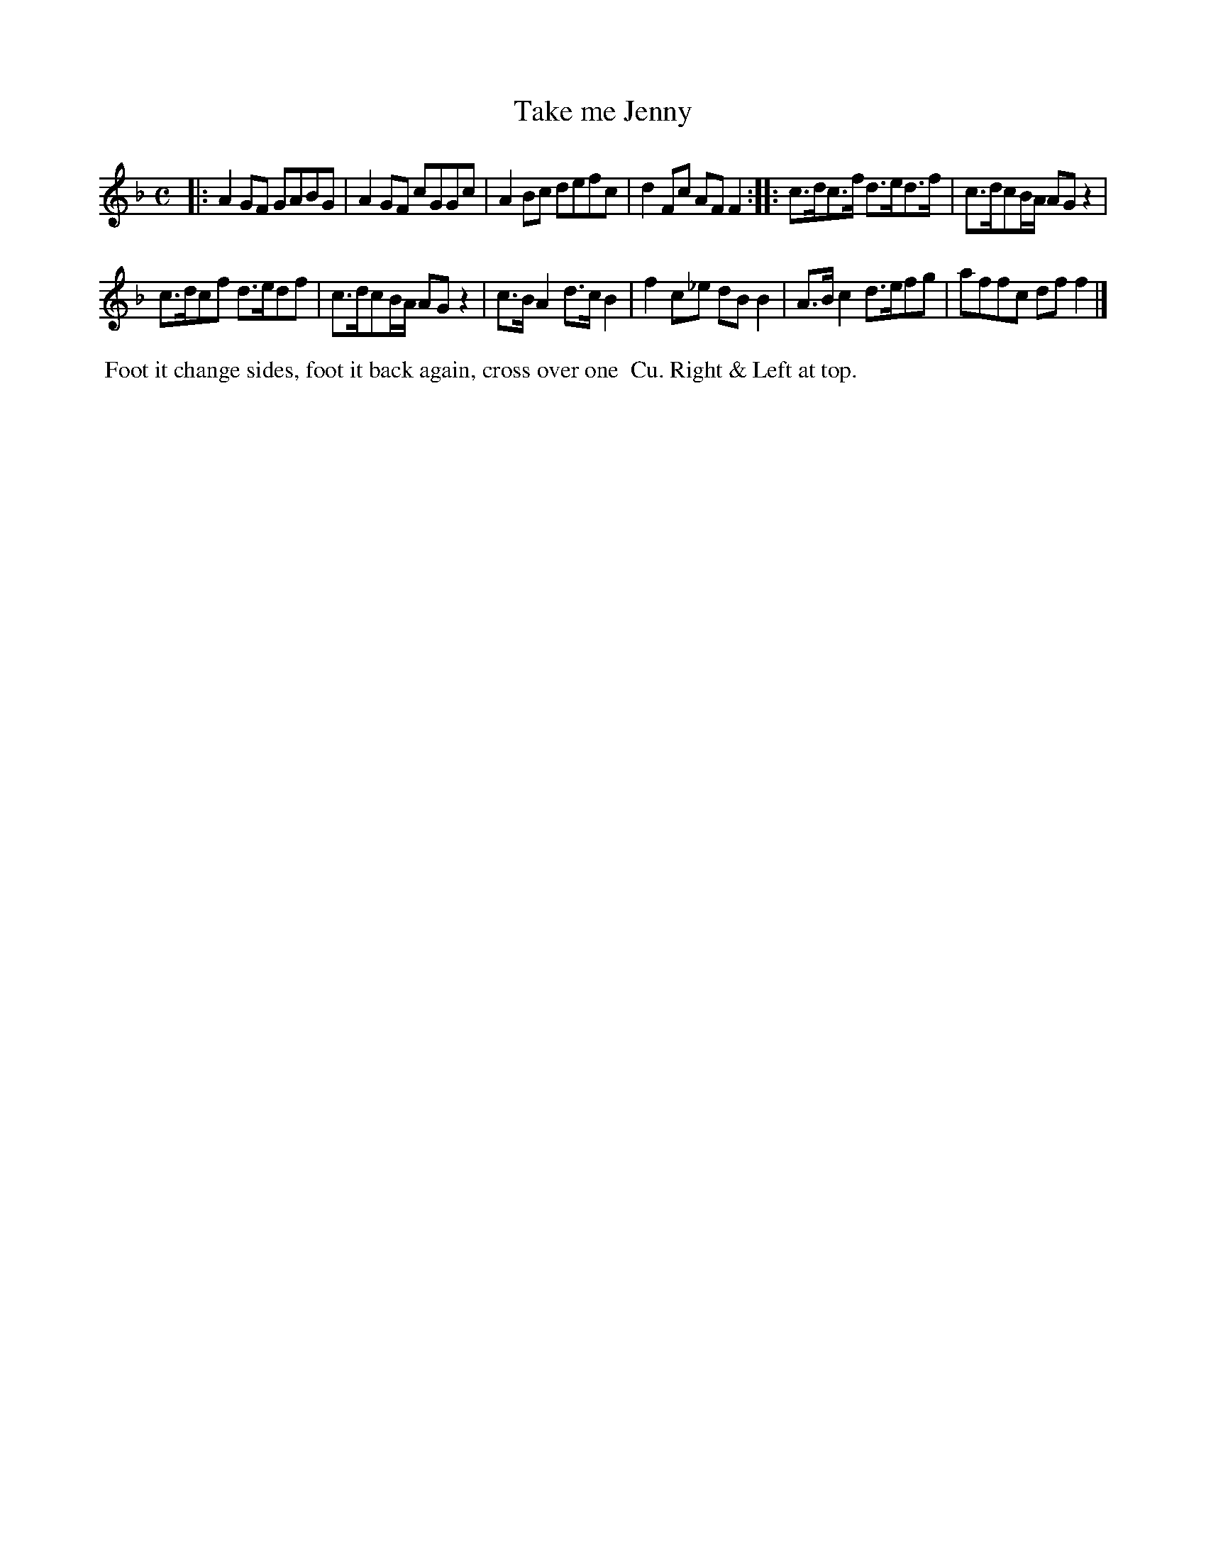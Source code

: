 X: 091
T: Take me Jenny
B: 204 Favourite Country Dances
N: Published by Straight & Skillern, London ca.1775
F: http://imslp.org/wiki/204_Favourite_Country_Dances_(Various) p.46 #91
Z: 2014 John Chambers <jc:trillian.mit.edu>
N: The 2nd strain has initial repeat but no final repeat; not fixed.
M: C
L: 1/8
K: F
% - - - - - - - - - - - - - - - - - - - - - - - - -
|:\
A2GF GABG | A2GF cGGc |\
A2Bc defc | d2Fc AFF2 :|\
|:\
c>dc>f d>ed>f | c>dcB/A/ AGz2 |
c>dcf d>edf | c>dcB/A/ AGz2 |\
c>BA2 d>cB2 | f2c_e dBB2 |\
A>Bc2 d>efg | affc dff2 |]
% - - - - - - - - - - - - - - - - - - - - - - - - -
%%begintext align
%% Foot it change sides, foot it back again, cross over one
%% Cu. Right & Left at top.
%%endtext

